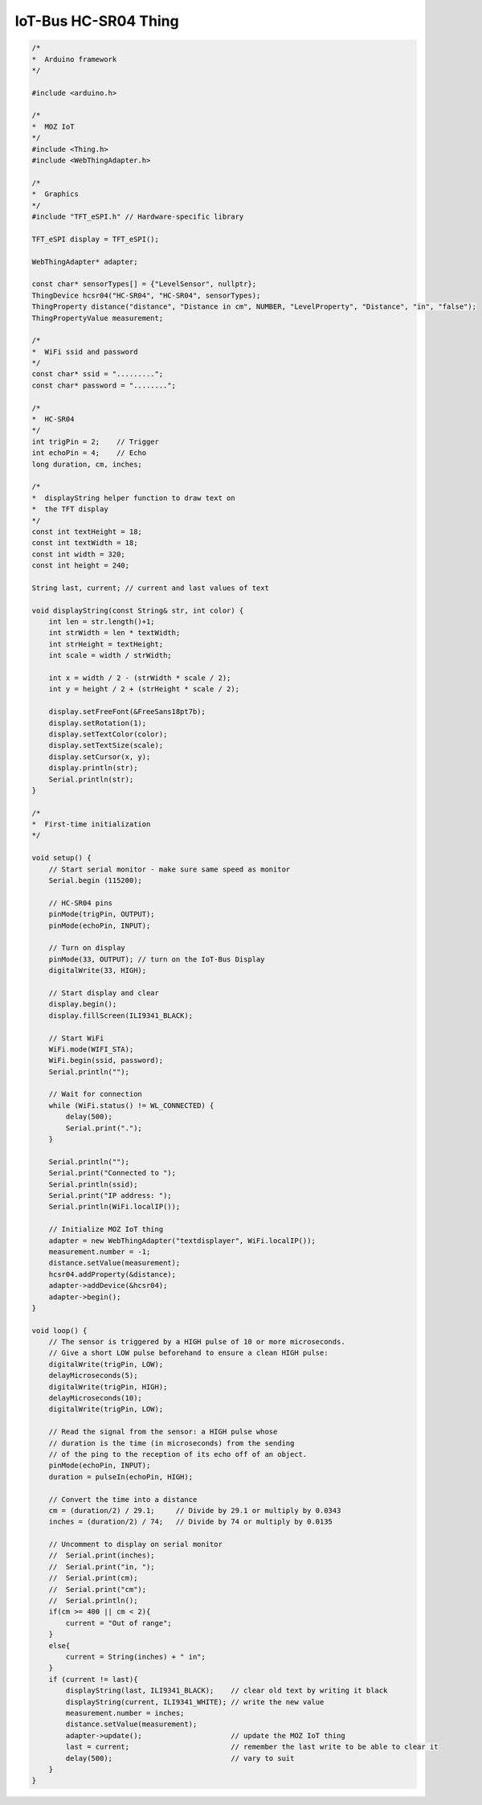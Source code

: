 .. _mozilla-iot-bus-hcsr04-thing:

IoT-Bus HC-SR04 Thing
=====================

.. image:: ../_static/HC-SR04-1.jpg
    :align: center
    :alt: HC-SR04
    :scale: 40%
    :width: 100%
    :target: ../_static/HC-SR04-1.jpg


.. code-block:: c++

    /* 
    *  Arduino framework 
    */

    #include <arduino.h>

    /* 
    *  MOZ IoT 
    */
    #include <Thing.h>
    #include <WebThingAdapter.h>

    /* 
    *  Graphics 
    */
    #include "TFT_eSPI.h" // Hardware-specific library

    TFT_eSPI display = TFT_eSPI();

    WebThingAdapter* adapter;

    const char* sensorTypes[] = {"LevelSensor", nullptr};
    ThingDevice hcsr04("HC-SR04", "HC-SR04", sensorTypes);
    ThingProperty distance("distance", "Distance in cm", NUMBER, "LevelProperty", "Distance", "in", "false");
    ThingPropertyValue measurement;

    /*
    *  WiFi ssid and password
    */
    const char* ssid = ".........";
    const char* password = "........";

    /*
    *  HC-SR04 
    */
    int trigPin = 2;    // Trigger
    int echoPin = 4;    // Echo
    long duration, cm, inches;

    /*
    *  displayString helper function to draw text on 
    *  the TFT display
    */
    const int textHeight = 18;
    const int textWidth = 18;
    const int width = 320;
    const int height = 240;

    String last, current; // current and last values of text

    void displayString(const String& str, int color) {
        int len = str.length()+1;
        int strWidth = len * textWidth;
        int strHeight = textHeight;
        int scale = width / strWidth;

        int x = width / 2 - (strWidth * scale / 2);
        int y = height / 2 + (strHeight * scale / 2);

        display.setFreeFont(&FreeSans18pt7b);
        display.setRotation(1);
        display.setTextColor(color);
        display.setTextSize(scale);
        display.setCursor(x, y);
        display.println(str);
        Serial.println(str);
    }

    /*
    *  First-time initialization   
    */
    
    void setup() {
        // Start serial monitor - make sure same speed as monitor
        Serial.begin (115200);
        
        // HC-SR04 pins
        pinMode(trigPin, OUTPUT);
        pinMode(echoPin, INPUT);

        // Turn on display
        pinMode(33, OUTPUT); // turn on the IoT-Bus Display
        digitalWrite(33, HIGH);
        
        // Start display and clear
        display.begin();
        display.fillScreen(ILI9341_BLACK);

        // Start WiFi
        WiFi.mode(WIFI_STA);
        WiFi.begin(ssid, password);
        Serial.println("");

        // Wait for connection
        while (WiFi.status() != WL_CONNECTED) {
            delay(500);
            Serial.print(".");
        }

        Serial.println("");
        Serial.print("Connected to ");
        Serial.println(ssid);
        Serial.print("IP address: ");
        Serial.println(WiFi.localIP());

        // Initialize MOZ IoT thing
        adapter = new WebThingAdapter("textdisplayer", WiFi.localIP());
        measurement.number = -1;
        distance.setValue(measurement);
        hcsr04.addProperty(&distance);
        adapter->addDevice(&hcsr04);
        adapter->begin();
    }
    
    void loop() {
        // The sensor is triggered by a HIGH pulse of 10 or more microseconds.
        // Give a short LOW pulse beforehand to ensure a clean HIGH pulse:
        digitalWrite(trigPin, LOW);
        delayMicroseconds(5);
        digitalWrite(trigPin, HIGH);
        delayMicroseconds(10);
        digitalWrite(trigPin, LOW);
        
        // Read the signal from the sensor: a HIGH pulse whose
        // duration is the time (in microseconds) from the sending
        // of the ping to the reception of its echo off of an object.
        pinMode(echoPin, INPUT);
        duration = pulseIn(echoPin, HIGH);
        
        // Convert the time into a distance
        cm = (duration/2) / 29.1;     // Divide by 29.1 or multiply by 0.0343
        inches = (duration/2) / 74;   // Divide by 74 or multiply by 0.0135

        // Uncomment to display on serial monitor  
        //  Serial.print(inches);
        //  Serial.print("in, ");
        //  Serial.print(cm);
        //  Serial.print("cm");
        //  Serial.println();
        if(cm >= 400 || cm < 2){
            current = "Out of range";
        }
        else{
            current = String(inches) + " in"; 
        }
        if (current != last){
            displayString(last, ILI9341_BLACK);    // clear old text by writing it black
            displayString(current, ILI9341_WHITE); // write the new value
            measurement.number = inches;
            distance.setValue(measurement);
            adapter->update();                     // update the MOZ IoT thing
            last = current;                        // remember the last write to be able to clear it
            delay(500);                            // vary to suit
        }
    }
 
